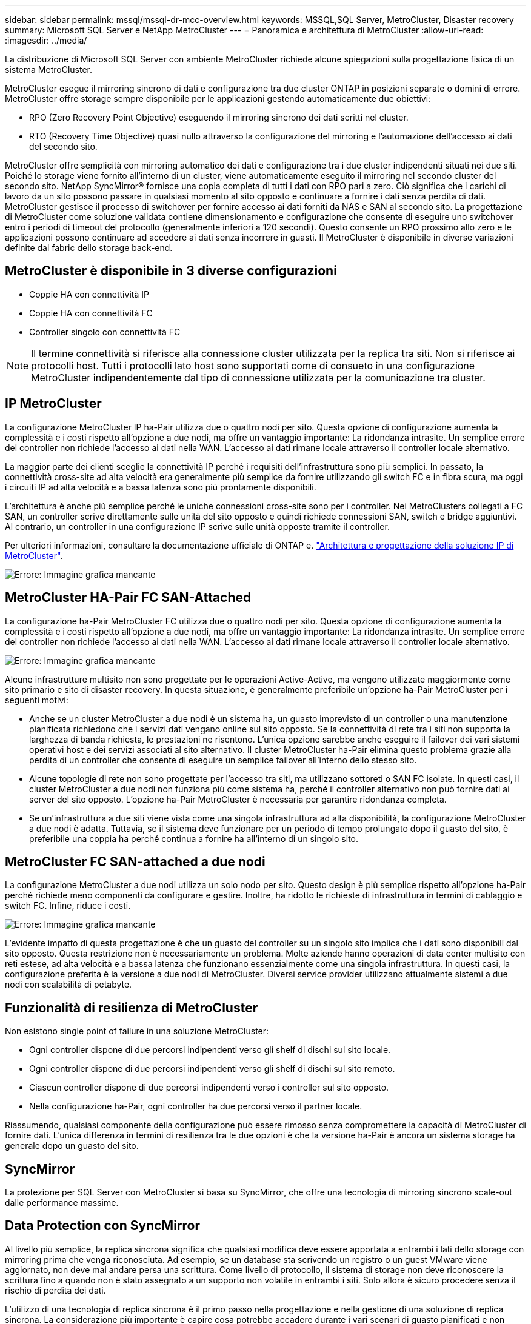 ---
sidebar: sidebar 
permalink: mssql/mssql-dr-mcc-overview.html 
keywords: MSSQL,SQL Server, MetroCluster, Disaster recovery 
summary: Microsoft SQL Server e NetApp MetroCluster 
---
= Panoramica e architettura di MetroCluster
:allow-uri-read: 
:imagesdir: ../media/


[role="lead"]
La distribuzione di Microsoft SQL Server con ambiente MetroCluster richiede alcune spiegazioni sulla progettazione fisica di un sistema MetroCluster.

MetroCluster esegue il mirroring sincrono di dati e configurazione tra due cluster ONTAP in posizioni separate o domini di errore. MetroCluster offre storage sempre disponibile per le applicazioni gestendo automaticamente due obiettivi:

* RPO (Zero Recovery Point Objective) eseguendo il mirroring sincrono dei dati scritti nel cluster.
* RTO (Recovery Time Objective) quasi nullo attraverso la configurazione del mirroring e l'automazione dell'accesso ai dati del secondo sito.


MetroCluster offre semplicità con mirroring automatico dei dati e configurazione tra i due cluster indipendenti situati nei due siti. Poiché lo storage viene fornito all'interno di un cluster, viene automaticamente eseguito il mirroring nel secondo cluster del secondo sito. NetApp SyncMirror® fornisce una copia completa di tutti i dati con RPO pari a zero. Ciò significa che i carichi di lavoro da un sito possono passare in qualsiasi momento al sito opposto e continuare a fornire i dati senza perdita di dati. MetroCluster gestisce il processo di switchover per fornire accesso ai dati forniti da NAS e SAN al secondo sito. La progettazione di MetroCluster come soluzione validata contiene dimensionamento e configurazione che consente di eseguire uno switchover entro i periodi di timeout del protocollo (generalmente inferiori a 120 secondi). Questo consente un RPO prossimo allo zero e le applicazioni possono continuare ad accedere ai dati senza incorrere in guasti. Il MetroCluster è disponibile in diverse variazioni definite dal fabric dello storage back-end.



== MetroCluster è disponibile in 3 diverse configurazioni

* Coppie HA con connettività IP
* Coppie HA con connettività FC
* Controller singolo con connettività FC



NOTE: Il termine connettività si riferisce alla connessione cluster utilizzata per la replica tra siti. Non si riferisce ai protocolli host. Tutti i protocolli lato host sono supportati come di consueto in una configurazione MetroCluster indipendentemente dal tipo di connessione utilizzata per la comunicazione tra cluster.



== IP MetroCluster

La configurazione MetroCluster IP ha-Pair utilizza due o quattro nodi per sito. Questa opzione di configurazione aumenta la complessità e i costi rispetto all'opzione a due nodi, ma offre un vantaggio importante: La ridondanza intrasite. Un semplice errore del controller non richiede l'accesso ai dati nella WAN. L'accesso ai dati rimane locale attraverso il controller locale alternativo.

La maggior parte dei clienti sceglie la connettività IP perché i requisiti dell'infrastruttura sono più semplici. In passato, la connettività cross-site ad alta velocità era generalmente più semplice da fornire utilizzando gli switch FC e in fibra scura, ma oggi i circuiti IP ad alta velocità e a bassa latenza sono più prontamente disponibili.

L'architettura è anche più semplice perché le uniche connessioni cross-site sono per i controller. Nei MetroClusters collegati a FC SAN, un controller scrive direttamente sulle unità del sito opposto e quindi richiede connessioni SAN, switch e bridge aggiuntivi. Al contrario, un controller in una configurazione IP scrive sulle unità opposte tramite il controller.

Per ulteriori informazioni, consultare la documentazione ufficiale di ONTAP e. https://www.netapp.com/pdf.html?item=/media/13481-tr4689.pdf["Architettura e progettazione della soluzione IP di MetroCluster"^].

image:mccip.png["Errore: Immagine grafica mancante"]



== MetroCluster HA-Pair FC SAN-Attached

La configurazione ha-Pair MetroCluster FC utilizza due o quattro nodi per sito. Questa opzione di configurazione aumenta la complessità e i costi rispetto all'opzione a due nodi, ma offre un vantaggio importante: La ridondanza intrasite. Un semplice errore del controller non richiede l'accesso ai dati nella WAN. L'accesso ai dati rimane locale attraverso il controller locale alternativo.

image:mcc-4-node.png["Errore: Immagine grafica mancante"]

Alcune infrastrutture multisito non sono progettate per le operazioni Active-Active, ma vengono utilizzate maggiormente come sito primario e sito di disaster recovery. In questa situazione, è generalmente preferibile un'opzione ha-Pair MetroCluster per i seguenti motivi:

* Anche se un cluster MetroCluster a due nodi è un sistema ha, un guasto imprevisto di un controller o una manutenzione pianificata richiedono che i servizi dati vengano online sul sito opposto. Se la connettività di rete tra i siti non supporta la larghezza di banda richiesta, le prestazioni ne risentono. L'unica opzione sarebbe anche eseguire il failover dei vari sistemi operativi host e dei servizi associati al sito alternativo. Il cluster MetroCluster ha-Pair elimina questo problema grazie alla perdita di un controller che consente di eseguire un semplice failover all'interno dello stesso sito.
* Alcune topologie di rete non sono progettate per l'accesso tra siti, ma utilizzano sottoreti o SAN FC isolate. In questi casi, il cluster MetroCluster a due nodi non funziona più come sistema ha, perché il controller alternativo non può fornire dati ai server del sito opposto. L'opzione ha-Pair MetroCluster è necessaria per garantire ridondanza completa.
* Se un'infrastruttura a due siti viene vista come una singola infrastruttura ad alta disponibilità, la configurazione MetroCluster a due nodi è adatta. Tuttavia, se il sistema deve funzionare per un periodo di tempo prolungato dopo il guasto del sito, è preferibile una coppia ha perché continua a fornire ha all'interno di un singolo sito.




== MetroCluster FC SAN-attached a due nodi

La configurazione MetroCluster a due nodi utilizza un solo nodo per sito. Questo design è più semplice rispetto all'opzione ha-Pair perché richiede meno componenti da configurare e gestire. Inoltre, ha ridotto le richieste di infrastruttura in termini di cablaggio e switch FC. Infine, riduce i costi.

image:mcc-2-node.png["Errore: Immagine grafica mancante"]

L'evidente impatto di questa progettazione è che un guasto del controller su un singolo sito implica che i dati sono disponibili dal sito opposto. Questa restrizione non è necessariamente un problema. Molte aziende hanno operazioni di data center multisito con reti estese, ad alta velocità e a bassa latenza che funzionano essenzialmente come una singola infrastruttura. In questi casi, la configurazione preferita è la versione a due nodi di MetroCluster. Diversi service provider utilizzano attualmente sistemi a due nodi con scalabilità di petabyte.



== Funzionalità di resilienza di MetroCluster

Non esistono single point of failure in una soluzione MetroCluster:

* Ogni controller dispone di due percorsi indipendenti verso gli shelf di dischi sul sito locale.
* Ogni controller dispone di due percorsi indipendenti verso gli shelf di dischi sul sito remoto.
* Ciascun controller dispone di due percorsi indipendenti verso i controller sul sito opposto.
* Nella configurazione ha-Pair, ogni controller ha due percorsi verso il partner locale.


Riassumendo, qualsiasi componente della configurazione può essere rimosso senza compromettere la capacità di MetroCluster di fornire dati. L'unica differenza in termini di resilienza tra le due opzioni è che la versione ha-Pair è ancora un sistema storage ha generale dopo un guasto del sito.



== SyncMirror

La protezione per SQL Server con MetroCluster si basa su SyncMirror, che offre una tecnologia di mirroring sincrono scale-out dalle performance massime.



== Data Protection con SyncMirror

Al livello più semplice, la replica sincrona significa che qualsiasi modifica deve essere apportata a entrambi i lati dello storage con mirroring prima che venga riconosciuta. Ad esempio, se un database sta scrivendo un registro o un guest VMware viene aggiornato, non deve mai andare persa una scrittura. Come livello di protocollo, il sistema di storage non deve riconoscere la scrittura fino a quando non è stato assegnato a un supporto non volatile in entrambi i siti. Solo allora è sicuro procedere senza il rischio di perdita dei dati.

L'utilizzo di una tecnologia di replica sincrona è il primo passo nella progettazione e nella gestione di una soluzione di replica sincrona. La considerazione più importante è capire cosa potrebbe accadere durante i vari scenari di guasto pianificati e non pianificati. Non tutte le soluzioni di replica sincrona offrono le stesse funzionalità. Se hai bisogno di una soluzione che offra un recovery point objective (RPO) pari a zero, ovvero zero data loss, devi prendere in considerazione tutti gli scenari di guasto. In particolare, qual è il risultato previsto quando la replica è impossibile a causa della perdita di connettività tra i siti?



== Disponibilità dei dati SyncMirror

La replica MetroCluster si basa sulla tecnologia NetApp SyncMirror, che è progettata per passare in modo efficiente dalla modalità sincrona alla modalità sincrona e viceversa. Questa funzionalità soddisfa i requisiti dei clienti che richiedono una replica sincrona, ma che hanno bisogno anche di un'alta disponibilità per i propri servizi dati. Ad esempio, se la connettività a un sito remoto viene interrotta, è generalmente preferibile che il sistema di archiviazione continui a funzionare in uno stato non replicato.

Molte soluzioni di replica sincrona sono in grado di funzionare solo in modalità sincrona. Questo tipo di replica "tutto o niente" viene talvolta chiamato modalità domino. Tali sistemi storage smettono di fornire i dati piuttosto che permettere che le copie locali e remote dei dati diventino non sincronizzate. Se la replica viene forzata, la risincronizzazione può richiedere molto tempo e lasciare un cliente esposto a una perdita di dati completa durante il tempo in cui il mirroring viene ristabilita.

Non solo SyncMirror può passare alla modalità sincrona senza problemi se il sito remoto non è raggiungibile, ma può anche risincronizzare rapidamente uno stato RPO = 0 al ripristino della connettività. La copia obsoleta dei dati nel sito remoto può anche essere preservata in uno stato utilizzabile durante la risincronizzazione, garantendo l'esistenza in ogni momento di copie locali e remote dei dati.

Quando è richiesta la modalità domino, NetApp offre SnapMirror Synchronous (SM-S). Esistono anche opzioni a livello di applicazione, come Oracle DataGuard o SQL Server Always on Availability Groups. Il mirroring del disco a livello del sistema operativo può essere opzionale. Per ulteriori informazioni e opzioni, consulta il tuo NetApp o il partner account team.
